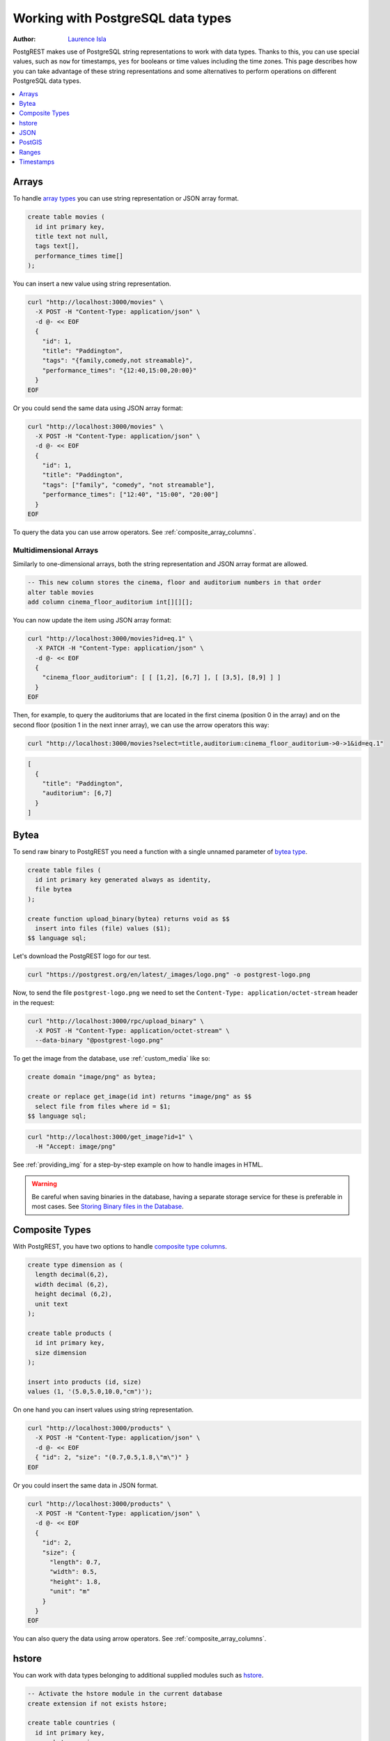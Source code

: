 .. _working_with_types:

Working with PostgreSQL data types
==================================

:author: `Laurence Isla <https://github.com/laurenceisla>`_

PostgREST makes use of PostgreSQL string representations to work with data types. Thanks to this, you can use special values, such as ``now`` for timestamps, ``yes`` for booleans or time values including the time zones. This page describes how you can take advantage of these string representations and some alternatives to perform operations on different PostgreSQL data types.

.. contents::
  :local:
  :depth: 1

Arrays
------

To handle `array types <https://www.postgresql.org/docs/current/arrays.html>`_ you can use string representation or JSON array format.

.. code-block:: postgres

  create table movies (
    id int primary key,
    title text not null,
    tags text[],
    performance_times time[]
  );

You can insert a new value using string representation.

.. code-block:: bash

  curl "http://localhost:3000/movies" \
    -X POST -H "Content-Type: application/json" \
    -d @- << EOF
    {
      "id": 1,
      "title": "Paddington",
      "tags": "{family,comedy,not streamable}",
      "performance_times": "{12:40,15:00,20:00}"
    }
  EOF

Or you could send the same data using JSON array format:

.. code-block:: bash

  curl "http://localhost:3000/movies" \
    -X POST -H "Content-Type: application/json" \
    -d @- << EOF
    {
      "id": 1,
      "title": "Paddington",
      "tags": ["family", "comedy", "not streamable"],
      "performance_times": ["12:40", "15:00", "20:00"]
    }
  EOF

To query the data you can use arrow operators. See :ref:`composite_array_columns`.

Multidimensional Arrays
~~~~~~~~~~~~~~~~~~~~~~~

Similarly to one-dimensional arrays, both the string representation and JSON array format are allowed.

.. code-block:: postgres

  -- This new column stores the cinema, floor and auditorium numbers in that order
  alter table movies
  add column cinema_floor_auditorium int[][][];

You can now update the item using JSON array format:

.. code-block:: bash

  curl "http://localhost:3000/movies?id=eq.1" \
    -X PATCH -H "Content-Type: application/json" \
    -d @- << EOF
    {
      "cinema_floor_auditorium": [ [ [1,2], [6,7] ], [ [3,5], [8,9] ] ]
    }
  EOF

Then, for example, to query the auditoriums that are located in the first cinema (position 0 in the array) and on the second floor (position 1 in the next inner array), we can use the arrow operators this way:

.. code-block:: bash

  curl "http://localhost:3000/movies?select=title,auditorium:cinema_floor_auditorium->0->1&id=eq.1"

.. code-block:: json

  [
    {
      "title": "Paddington",
      "auditorium": [6,7]
    }
  ]

Bytea
-----

To send raw binary to PostgREST you need a function with a single unnamed parameter of `bytea type <https://www.postgresql.org/docs/current/datatype-binary.html>`_.

.. code-block:: postgres

   create table files (
     id int primary key generated always as identity,
     file bytea
   );

   create function upload_binary(bytea) returns void as $$
     insert into files (file) values ($1);
   $$ language sql;

Let's download the PostgREST logo for our test.

.. code-block:: bash

   curl "https://postgrest.org/en/latest/_images/logo.png" -o postgrest-logo.png

Now, to send the file ``postgrest-logo.png`` we need to set the ``Content-Type: application/octet-stream`` header in the request:

.. code-block:: bash

  curl "http://localhost:3000/rpc/upload_binary" \
    -X POST -H "Content-Type: application/octet-stream" \
    --data-binary "@postgrest-logo.png"

To get the image from the database, use :ref:`custom_media` like so:

.. code-block:: postgres

  create domain "image/png" as bytea;

  create or replace get_image(id int) returns "image/png" as $$
    select file from files where id = $1;
  $$ language sql;

.. code-block:: bash

  curl "http://localhost:3000/get_image?id=1" \
    -H "Accept: image/png"

See :ref:`providing_img` for a step-by-step example on how to handle images in HTML.

.. warning::

   Be careful when saving binaries in the database, having a separate storage service for these is preferable in most cases. See `Storing Binary files in the Database <https://wiki.postgresql.org/wiki/BinaryFilesInDB>`_.

Composite Types
---------------

With PostgREST, you have two options to handle `composite type columns <https://www.postgresql.org/docs/current/rowtypes.html>`_.

.. code-block:: postgres

  create type dimension as (
    length decimal(6,2),
    width decimal (6,2),
    height decimal (6,2),
    unit text
  );

  create table products (
    id int primary key,
    size dimension
  );

  insert into products (id, size)
  values (1, '(5.0,5.0,10.0,"cm")');

On one hand you can insert values using string representation.

.. code-block:: bash

  curl "http://localhost:3000/products" \
    -X POST -H "Content-Type: application/json" \
    -d @- << EOF
    { "id": 2, "size": "(0.7,0.5,1.8,\"m\")" }
  EOF

Or you could insert the same data in JSON format.

.. code-block:: bash

  curl "http://localhost:3000/products" \
    -X POST -H "Content-Type: application/json" \
    -d @- << EOF
    {
      "id": 2,
      "size": {
        "length": 0.7,
        "width": 0.5,
        "height": 1.8,
        "unit": "m"
      }
    }
  EOF

You can also query the data using arrow operators. See :ref:`composite_array_columns`.

hstore
------

You can work with data types belonging to additional supplied modules such as `hstore <https://www.postgresql.org/docs/current/hstore.html>`_.

.. code-block:: postgres

  -- Activate the hstore module in the current database
  create extension if not exists hstore;

  create table countries (
    id int primary key,
    name hstore unique
  );

The ``name`` column will have the name of the country in different formats. You can insert values using the string representation for that data type:

.. code-block:: bash

  curl "http://localhost:3000/countries" \
    -X POST -H "Content-Type: application/json" \
    -d @- << EOF
    [
      { "id": 1, "name": "common => Egypt, official => \"Arab Republic of Egypt\", native => مصر" },
      { "id": 2, "name": "common => Germany, official => \"Federal Republic of Germany\", native => Deutschland" }
    ]
  EOF

Notice that the use of ``"`` in the value of the ``name`` column needs to be escaped using a backslash ``\``.

You can also query and filter the value of a ``hstore`` column using the arrow operators, as you would do for a :ref:`JSON column<json_columns>`. For example, if you want to get the native name of Egypt:

.. code-block:: bash

  curl "http://localhost:3000/countries?select=name->>native&name->>common=like.Egypt"

.. code-block:: json

  [{ "native": "مصر" }]

JSON
----

To work with a ``json`` type column, you can handle the value as a JSON object.

.. code-block:: postgres

  create table products (
    id int primary key,
    name text unique,
    extra_info json
  );

You can insert a new product using a JSON object for the ``extra_info`` column:

.. code-block:: bash

  curl "http://localhost:3000/products" \
    -X POST -H "Content-Type: application/json" \
    -d @- << EOF
    {
      "id": 1,
      "name": "Canned fish",
      "extra_info": {
        "expiry_date": "2025-12-31",
        "exportable": true
      }
    }
  EOF

To query and filter the data see :ref:`json_columns` for a complete reference.

.. _ww_postgis:

PostGIS
-------

You can use the string representation for `PostGIS <https://postgis.net/>`_ data types such as ``geometry`` or ``geography`` (you need to `install PostGIS <https://postgis.net/documentation/getting_started/>`_ first).

.. code-block:: postgres

  -- Activate the postgis module in the current database
  create extension if not exists postgis;

  create table coverage (
    id int primary key,
    name text unique,
    area geometry
  );

To add areas in polygon format, you can use string representation:

.. code-block:: bash

  curl "http://localhost:3000/coverage" \
    -X POST -H "Content-Type: application/json" \
    -d @- << EOF
    [
      { "id": 1, "name": "small", "area": "SRID=4326;POLYGON((0 0, 1 0, 1 1, 0 1, 0 0))" },
      { "id": 2, "name": "big", "area": "SRID=4326;POLYGON((0 0, 10 0, 10 10, 0 10, 0 0))" }
    ]
  EOF

Now, when you request the information, PostgREST will automatically cast the ``area`` column into a ``Polygon`` geometry type. Although this is useful, you may need the whole output to be in `GeoJSON <https://geojson.org/>`_ format out of the box, which can be done by including the ``Accept: application/geo+json`` in the request. This will work for PostGIS versions 3.0.0 and up and will return the output as a `FeatureCollection Object <https://www.rfc-editor.org/rfc/rfc7946#section-3.3>`_:

.. code-block:: bash

  curl "http://localhost:3000/coverage" \
    -H "Accept: application/geo+json"

.. code-block:: json

  {
    "type": "FeatureCollection",
    "features": [
      {
        "type": "Feature",
        "geometry": {
          "type": "Polygon",
          "coordinates": [
            [[0,0],[1,0],[1,1],[0,1],[0,0]]
          ]
        },
        "properties": {
          "id": 1,
          "name": "small"
        }
      },
      {
        "type": "Feature",
        "geometry": {
          "type": "Polygon",
          "coordinates": [
            [[0,0],[10,0],[10,10],[0,10],[0,0]]
          ]
        },
        "properties": {
          "id": 2,
          "name": "big"
        }
      }
    ]
  }

If you need to add an extra property, like the area in square units by using ``st_area(area)``, you could add a generated column to the table and it will appear in the ``properties`` key of each ``Feature``.

.. code-block:: postgres

  alter table coverage
    add square_units double precision generated always as ( st_area(area) ) stored;

In the case that you are using older PostGIS versions, then creating a function is your best option:

.. code-block:: postgres

  create or replace function coverage_geo_collection() returns json as $$
    select
      json_build_object(
        'type', 'FeatureCollection',
        'features', json_agg(
          json_build_object(
            'type', 'Feature',
            'geometry', st_AsGeoJSON(c.area)::json,
            'properties', json_build_object('id', c.id, 'name', c.name)
          )
        )
      )
    from coverage c;
  $$ language sql;

Now this query will return the same results:

.. code-block:: bash

  curl "http://localhost:3000/rpc/coverage_geo_collection"

.. code-block:: json

  {
    "type": "FeatureCollection",
    "features": [
      {
        "type": "Feature",
        "geometry": {
          "type": "Polygon",
          "coordinates": [
            [[0,0],[1,0],[1,1],[0,1],[0,0]]
          ]
        },
        "properties": {
          "id": 1,
          "name": "small"
        }
      },
      {
        "type": "Feature",
        "geometry": {
          "type": "Polygon",
          "coordinates": [
            [[0,0],[10,0],[10,10],[0,10],[0,0]]
          ]
        },
        "properties": {
          "id": 2,
          "name": "big"
        }
      }
    ]
  }

Ranges
------

PostgREST allows you to handle `ranges <https://www.postgresql.org/docs/current/rangetypes.html>`_.

.. code-block:: postgres

   create table events (
     id int primary key,
     name text unique,
     duration tsrange
   );

To insert a new event, specify the ``duration`` value as a string representation of the ``tsrange`` type:

.. code-block:: bash

  curl "http://localhost:3000/events" \
    -X POST -H "Content-Type: application/json" \
    -d @- << EOF
    {
      "id": 1,
      "name": "New Year's Party",
      "duration": "['2022-12-31 11:00','2023-01-01 06:00']"
    }
  EOF

You can use range :ref:`operators <operators>` to filter the data. But, in this case, requesting a filter like ``events?duration=cs.2023-01-01`` will return an error, because PostgreSQL needs an explicit cast from string to timestamp. A workaround is to use a range starting and ending in the same date:

.. code-block:: bash

  curl "http://localhost:3000/events?duration=cs.\[2023-01-01,2023-01-01\]"

.. code-block:: json

  [
    {
      "id": 1,
      "name": "New Year's Party",
      "duration": "[\"2022-12-31 11:00:00\",\"2023-01-01 06:00:00\"]"
    }
  ]

.. _casting_range_to_json:

Casting a Range to a JSON Object
~~~~~~~~~~~~~~~~~~~~~~~~~~~~~~~~

As you may have noticed, the ``tsrange`` value is returned as a string literal. To return it as a JSON value, first you need to create a function that will do the conversion from a ``tsrange`` type:

.. code-block:: postgres

   create or replace function tsrange_to_json(tsrange) returns json as $$
     select json_build_object(
       'lower', lower($1)
     , 'upper', upper($1)
     , 'lower_inc', lower_inc($1)
     , 'upper_inc', upper_inc($1)
     );
   $$ language sql;

Then, create the cast using this function:

.. code-block:: postgres

   create cast (tsrange as json) with function tsrange_to_json(tsrange) as assignment;

Finally, do the request :ref:`casting the range column <casting_columns>`:

.. code-block:: bash

  curl "http://localhost:3000/events?select=id,name,duration::json"

.. code-block:: json

  [
    {
      "id": 1,
      "name": "New Year's Party",
      "duration": {
        "lower": "2022-12-31T11:00:00",
        "upper": "2023-01-01T06:00:00",
        "lower_inc": true,
        "upper_inc": true
      }
    }
  ]

.. note::

   If you don't want to modify casts for built-in types, an option would be to `create a custom type <https://www.postgresql.org/docs/current/sql-createtype.html>`_
   for your own ``tsrange`` and add its own cast.

   .. code-block:: postgres

      create type mytsrange as range (subtype = timestamp, subtype_diff = tsrange_subdiff);

      -- define column types and casting function analogously to the above example
      -- ...

      create cast (mytsrange as json) with function mytsrange_to_json(mytsrange) as assignment;

Timestamps
----------

You can use the **time zone** to filter or send data if needed.

.. code-block:: postgres

  create table reports (
    id int primary key
    , due_date timestamptz
  );

Suppose you are located in Sydney and want create a report with the date in the local time zone. Your request should look like this:

.. code-block:: bash

  curl "http://localhost:3000/reports" \
    -X POST -H "Content-Type: application/json" \
    -d '[{ "id": 1, "due_date": "2022-02-24 11:10:15 Australia/Sydney" },{ "id": 2, "due_date": "2022-02-27 22:00:00 Australia/Sydney" }]'

Someone located in Cairo can retrieve the data using their local time, too:

.. code-block:: bash

  curl "http://localhost:3000/reports?due_date=eq.2022-02-24+02:10:15+Africa/Cairo"

.. code-block:: json

  [
    {
      "id": 1,
      "due_date": "2022-02-23T19:10:15-05:00"
    }
  ]

The response has the date in the time zone configured by the server: ``UTC -05:00`` (see :ref:`prefer_timezone`).

You can use other comparative filters and also all the `PostgreSQL special date/time input values <https://www.postgresql.org/docs/current/datatype-datetime.html#DATATYPE-DATETIME-SPECIAL-TABLE>`_ as illustrated in this example:

.. code-block:: bash

  curl "http://localhost:3000/reports?or=(and(due_date.gte.today,due_date.lte.tomorrow),and(due_date.gt.-infinity,due_date.lte.epoch))"

.. code-block:: json

  [
    {
      "id": 2,
      "due_date": "2022-02-27T06:00:00-05:00"
    }
  ]
